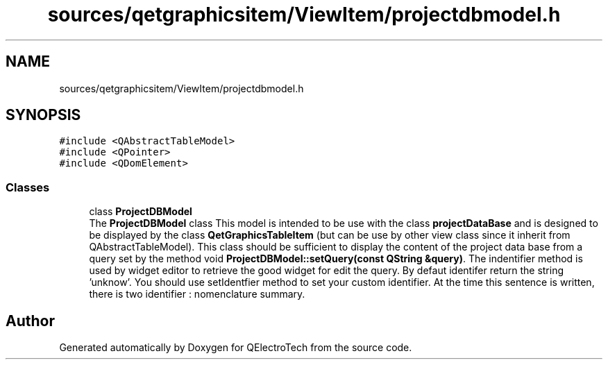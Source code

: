 .TH "sources/qetgraphicsitem/ViewItem/projectdbmodel.h" 3 "Thu Aug 27 2020" "Version 0.8-dev" "QElectroTech" \" -*- nroff -*-
.ad l
.nh
.SH NAME
sources/qetgraphicsitem/ViewItem/projectdbmodel.h
.SH SYNOPSIS
.br
.PP
\fC#include <QAbstractTableModel>\fP
.br
\fC#include <QPointer>\fP
.br
\fC#include <QDomElement>\fP
.br

.SS "Classes"

.in +1c
.ti -1c
.RI "class \fBProjectDBModel\fP"
.br
.RI "The \fBProjectDBModel\fP class This model is intended to be use with the class \fBprojectDataBase\fP and is designed to be displayed by the class \fBQetGraphicsTableItem\fP (but can be use by other view class since it inherit from QAbstractTableModel)\&. This class should be sufficient to display the content of the project data base from a query set by the method void \fBProjectDBModel::setQuery(const QString &query)\fP\&. The indentifier method is used by widget editor to retrieve the good widget for edit the query\&. By defaut identifer return the string 'unknow'\&. You should use setIdentfier method to set your custom identifier\&. At the time this sentence is written, there is two identifier : nomenclature summary\&. "
.in -1c
.SH "Author"
.PP 
Generated automatically by Doxygen for QElectroTech from the source code\&.
